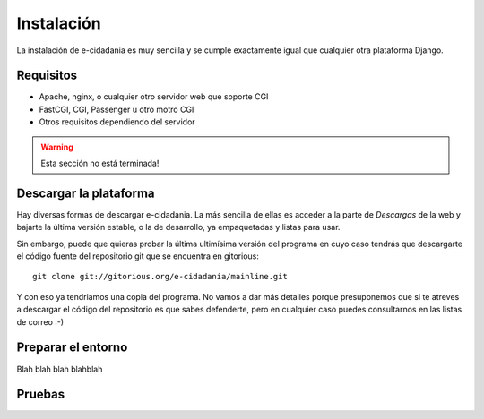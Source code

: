 Instalación
===========

La instalación de e-cidadania es muy sencilla y se cumple exactamente igual que
cualquier otra plataforma Django.

Requisitos
----------

- Apache, nginx, o cualquier otro servidor web que soporte CGI
- FastCGI, CGI, Passenger u otro motro CGI
- Otros requisitos dependiendo del servidor

.. warning:: Esta sección no está terminada!

Descargar la plataforma
-----------------------

Hay diversas formas de descargar e-cidadania. La más sencilla de ellas es
acceder a la parte de *Descargas* de la web y bajarte la última versión
estable, o la de desarrollo, ya empaquetadas y listas para usar.

Sin embargo, puede que quieras probar la última ultimísima versión del programa
en cuyo caso tendrás que descargarte el código fuente del repositorio git que
se encuentra en gitorious:

::

    git clone git://gitorious.org/e-cidadania/mainline.git

Y con eso ya tendriamos una copia del programa. No vamos a dar más detalles
porque presuponemos que si te atreves a descargar el código del repositorio
es que sabes defenderte, pero en cualquier caso puedes consultarnos en las
listas de correo :-)

Preparar el entorno
-------------------

Blah blah blah blahblah

Pruebas
-------
